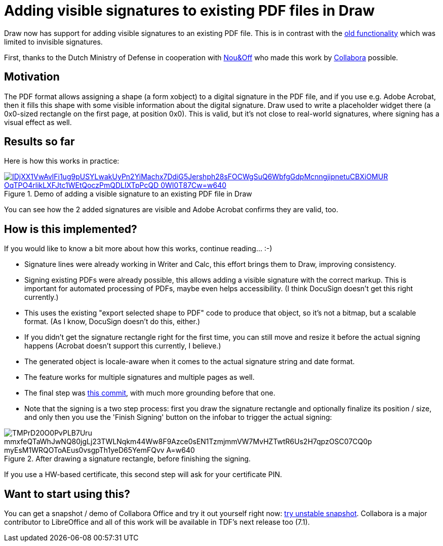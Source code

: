 = Adding visible signatures to existing PDF files in Draw

:slug: sd-visible-pdf-sign
:category: libreoffice
:tags: en
:date: 2020-07-17T12:43:15+02:00

Draw now has support for adding visible signatures to an existing PDF file. This is in contrast with
the link:|filename|/2016/pdf-sign.adoc[old functionality] which was limited to invisible signatures.

First, thanks to the Dutch Ministry of Defense in cooperation with http://nouenoff.nl/[Nou&Off] who
made this work by https://www.collaboraoffice.com/[Collabora] possible.

== Motivation

The PDF format allows assigning a shape (a form xobject) to a digital signature in the PDF file, and
if you use e.g. Adobe Acrobat, then it fills this shape with some visible information about the
digital signature. Draw used to write a placeholder widget there (a 0x0-sized rectangle on the first
page, at position 0x0). This is valid, but it's not close to real-world signatures, where signing
has a visual effect as well.

== Results so far

Here is how this works in practice:

.Demo of adding a visible signature to an existing PDF file in Draw
image::https://lh3.googleusercontent.com/IDjXX1VwAvlFi1ug9pUSYLwakUyPn2YiMachx7DdiG5Jershph28sFOCWgSuQ6WbfgGdpMcnngjipnetuCBXiOMUR-OqTPO4rlikLXFJtc1WEtQoczPmQDLIXTpPcQD__0WI0T87Cw=w640[align="center",link="https://youtu.be/tPAOXr2UH0M"]

You can see how the 2 added signatures are visible and Adobe Acrobat confirms they are valid, too.

== How is this implemented?

If you would like to know a bit more about how this works, continue reading... :-)

- Signature lines were already working in Writer and Calc, this effort brings them to Draw,
  improving consistency.

- Signing existing PDFs were already possible, this allows adding a visible signature with the
  correct markup. This is important for automated processing of PDFs, maybe even helps
  accessibility. (I think DocuSign doesn't get this right currently.)

- This uses the existing "export selected shape to PDF" code to produce that object, so it's not a
  bitmap, but a scalable format. (As I know, DocuSign doesn't do this, either.)

- If you didn't get the signature rectangle right for the first time, you can still move and resize
  it before the actual signing happens (Acrobat doesn't support this currently, I believe.)

- The generated object is locale-aware when it comes to the actual signature string and date format.

- The feature works for multiple signatures and multiple pages as well.

// commit prefix: 'sd signature line:'

- The final step was
  https://git.libreoffice.org/core/commit/9b7a890fd59744459692d7f66402c6bdd25acec4[this commit],
  with much more grounding before that one.

- Note that the signing is a two step process: first you draw the signature rectangle and optionally
  finalize its position / size, and only then you use the 'Finish Signing' button on the infobar to
trigger the actual signing:

.After drawing a signature rectangle, before finishing the signing.
image::https://lh3.googleusercontent.com/TMPrD20O0PvPLB7Uru_mmxfeQTaWhJwNQ80jgLj23TWLNqkm44Ww8F9Azce0sEN1TzmjmmVW7MvHZTwtR6Us2H7qpzOSC07CQ0p_myEsM1WRQOToAEus0vsgpTh1yeD65YemFQvv_A=w640[align="center"]

If you use a HW-based certificate, this second step will ask for your certificate PIN.

== Want to start using this?

You can get a snapshot / demo of Collabora Office and try it out yourself right now:
https://www.collaboraoffice.com/collabora-office-latest-snapshot/[try unstable snapshot].  Collabora
is a major contributor to LibreOffice and all of this work will be available in TDF's next release
too (7.1).

// vim: ft=asciidoc
